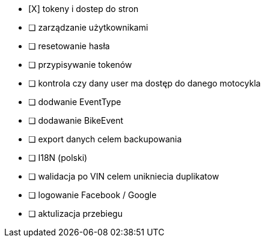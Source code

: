 - [X] tokeny i dostep do stron
- [ ] zarządzanie użytkownikami
  - [ ] resetowanie hasła
  - [ ] przypisywanie tokenów
- [ ] kontrola czy dany user ma dostęp do danego motocykla
- [ ] dodwanie EventType
- [ ] dodawanie BikeEvent
- [ ] export danych celem backupowania
- [ ] I18N (polski)
- [ ] walidacja po VIN celem unikniecia duplikatow
- [ ] logowanie Facebook / Google
- [ ] aktulizacja przebiegu